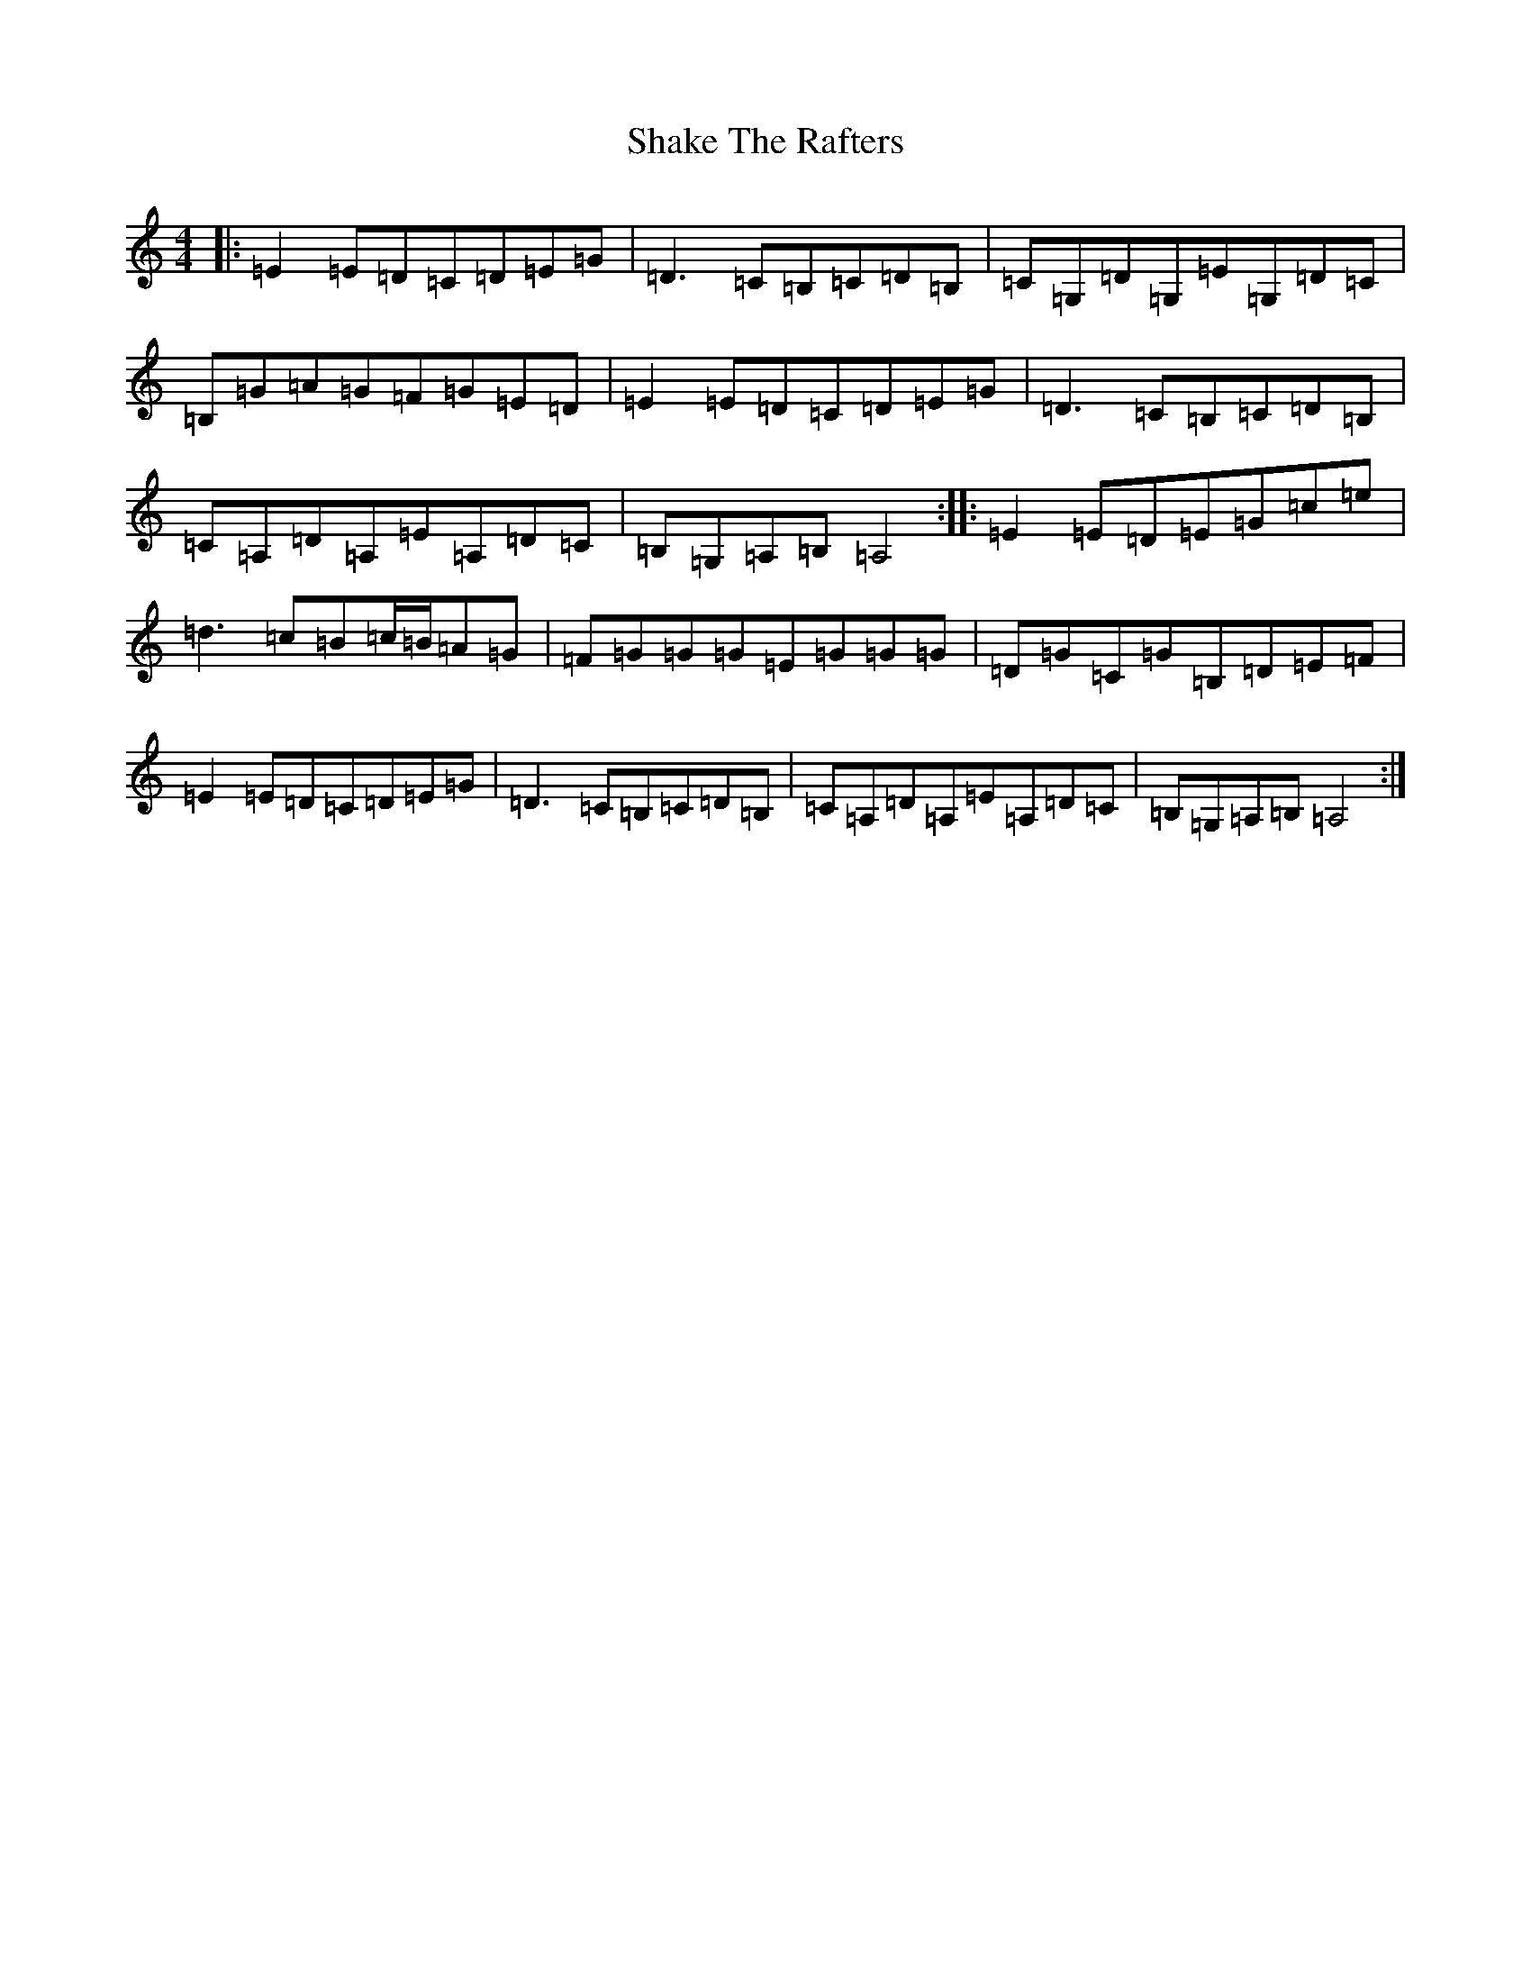 X: 19192
T: Shake The Rafters
S: https://thesession.org/tunes/3148#setting3148
R: reel
M:4/4
L:1/8
K: C Major
|:=E2=E=D=C=D=E=G|=D3=C=B,=C=D=B,|=C=G,=D=G,=E=G,=D=C|=B,=G=A=G=F=G=E=D|=E2=E=D=C=D=E=G|=D3=C=B,=C=D=B,|=C=A,=D=A,=E=A,=D=C|=B,=G,=A,=B,=A,4:||:=E2=E=D=E=G=c=e|=d3=c=B=c/2=B/2=A=G|=F=G=G=G=E=G=G=G|=D=G=C=G=B,=D=E=F|=E2=E=D=C=D=E=G|=D3=C=B,=C=D=B,|=C=A,=D=A,=E=A,=D=C|=B,=G,=A,=B,=A,4:|